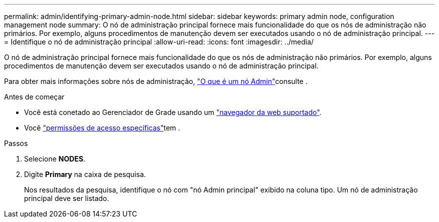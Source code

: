 ---
permalink: admin/identifying-primary-admin-node.html 
sidebar: sidebar 
keywords: primary admin node, configuration management node 
summary: O nó de administração principal fornece mais funcionalidade do que os nós de administração não primários. Por exemplo, alguns procedimentos de manutenção devem ser executados usando o nó de administração principal. 
---
= Identifique o nó de administração principal
:allow-uri-read: 
:icons: font
:imagesdir: ../media/


[role="lead"]
O nó de administração principal fornece mais funcionalidade do que os nós de administração não primários. Por exemplo, alguns procedimentos de manutenção devem ser executados usando o nó de administração principal.

Para obter mais informações sobre nós de administração, link:../primer/what-admin-node-is.html["O que é um nó Admin"]consulte .

.Antes de começar
* Você está conetado ao Gerenciador de Grade usando um link:../admin/web-browser-requirements.html["navegador da web suportado"].
* Você link:admin-group-permissions.html["permissões de acesso específicas"]tem .


.Passos
. Selecione *NODES*.
. Digite *Primary* na caixa de pesquisa.
+
Nos resultados da pesquisa, identifique o nó com "nó Admin principal" exibido na coluna tipo. Um nó de administração principal deve ser listado.


